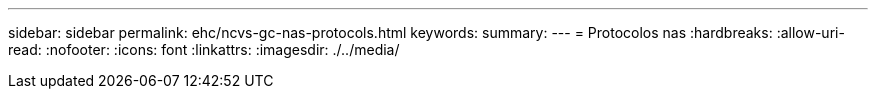 ---
sidebar: sidebar 
permalink: ehc/ncvs-gc-nas-protocols.html 
keywords:  
summary:  
---
= Protocolos nas
:hardbreaks:
:allow-uri-read: 
:nofooter: 
:icons: font
:linkattrs: 
:imagesdir: ./../media/


